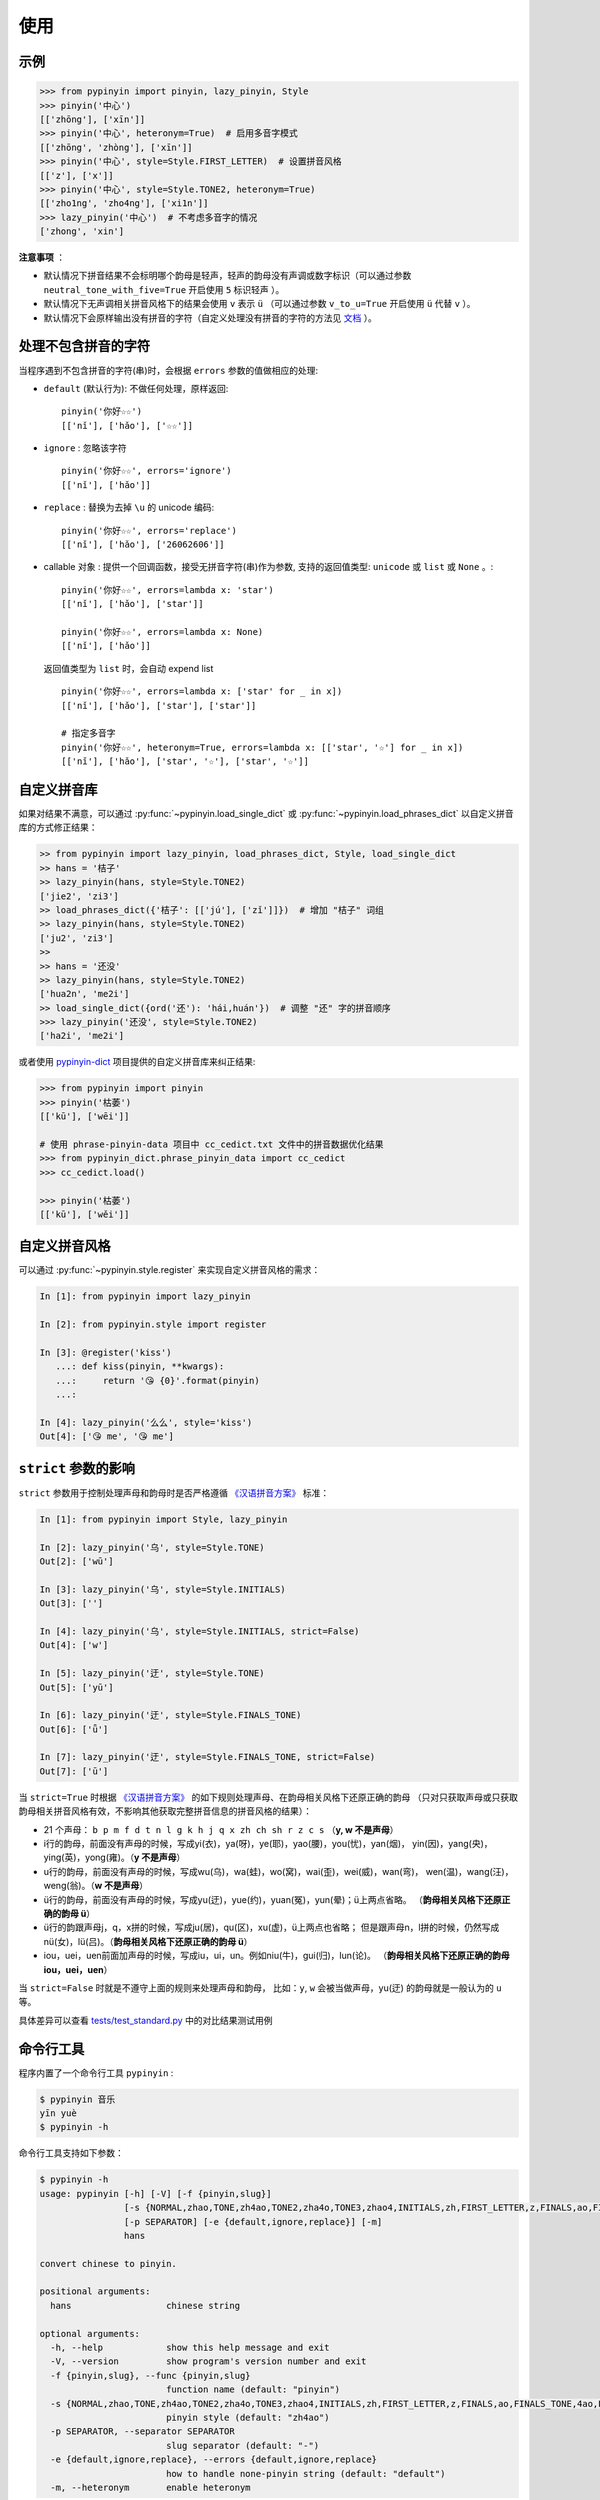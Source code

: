 使用
======


.. _example:

示例
-------

.. code-block:: python

    >>> from pypinyin import pinyin, lazy_pinyin, Style
    >>> pinyin('中心')
    [['zhōng'], ['xīn']]
    >>> pinyin('中心', heteronym=True)  # 启用多音字模式
    [['zhōng', 'zhòng'], ['xīn']]
    >>> pinyin('中心', style=Style.FIRST_LETTER)  # 设置拼音风格
    [['z'], ['x']]
    >>> pinyin('中心', style=Style.TONE2, heteronym=True)
    [['zho1ng', 'zho4ng'], ['xi1n']]
    >>> lazy_pinyin('中心')  # 不考虑多音字的情况
    ['zhong', 'xin']


**注意事项** ：

* 默认情况下拼音结果不会标明哪个韵母是轻声，轻声的韵母没有声调或数字标识（可以通过参数 ``neutral_tone_with_five=True`` 开启使用 ``5`` 标识轻声 ）。
* 默认情况下无声调相关拼音风格下的结果会使用 ``v`` 表示 ``ü`` （可以通过参数 ``v_to_u=True`` 开启使用 ``ü`` 代替 ``v`` ）。
* 默认情况下会原样输出没有拼音的字符（自定义处理没有拼音的字符的方法见 `文档 <https://pypinyin.readthedocs.io/zh_CN/master/usage.html#handle-no-pinyin>`__ ）。


.. _handle_no_pinyin:

处理不包含拼音的字符
---------------------

当程序遇到不包含拼音的字符(串)时，会根据 ``errors`` 参数的值做相应的处理:

* ``default`` (默认行为): 不做任何处理，原样返回::

      pinyin('你好☆☆')
      [['nǐ'], ['hǎo'], ['☆☆']]
* ``ignore`` : 忽略该字符 ::

      pinyin('你好☆☆', errors='ignore')
      [['nǐ'], ['hǎo']]
* ``replace`` : 替换为去掉 ``\u`` 的 unicode 编码::

      pinyin('你好☆☆', errors='replace')
      [['nǐ'], ['hǎo'], ['26062606']]

* callable 对象 : 提供一个回调函数，接受无拼音字符(串)作为参数,
  支持的返回值类型: ``unicode`` 或 ``list`` 或 ``None`` 。::

      pinyin('你好☆☆', errors=lambda x: 'star')
      [['nǐ'], ['hǎo'], ['star']]

      pinyin('你好☆☆', errors=lambda x: None)
      [['nǐ'], ['hǎo']]

  返回值类型为 ``list`` 时，会自动 expend list ::

      pinyin('你好☆☆', errors=lambda x: ['star' for _ in x])
      [['nǐ'], ['hǎo'], ['star'], ['star']]

      # 指定多音字
      pinyin('你好☆☆', heteronym=True, errors=lambda x: [['star', '☆'] for _ in x])
      [['nǐ'], ['hǎo'], ['star', '☆'], ['star', '☆']]


.. _custom_dict:

自定义拼音库
------------

如果对结果不满意，可以通过
:py:func:`~pypinyin.load_single_dict` 或
:py:func:`~pypinyin.load_phrases_dict`
以自定义拼音库的方式修正结果：

.. code-block:: python

    >> from pypinyin import lazy_pinyin, load_phrases_dict, Style, load_single_dict
    >> hans = '桔子'
    >> lazy_pinyin(hans, style=Style.TONE2)
    ['jie2', 'zi3']
    >> load_phrases_dict({'桔子': [['jú'], ['zǐ']]})  # 增加 "桔子" 词组
    >> lazy_pinyin(hans, style=Style.TONE2)
    ['ju2', 'zi3']
    >>
    >> hans = '还没'
    >> lazy_pinyin(hans, style=Style.TONE2)
    ['hua2n', 'me2i']
    >> load_single_dict({ord('还'): 'hái,huán'})  # 调整 "还" 字的拼音顺序
    >>> lazy_pinyin('还没', style=Style.TONE2)
    ['ha2i', 'me2i']

或者使用 `pypinyin-dict <https://github.com/mozillazg/pypinyin-dict>`__ 项目提供的自定义拼音库来纠正结果:

.. code-block:: python

    >>> from pypinyin import pinyin
    >>> pinyin('枯萎')
    [['kū'], ['wēi']]

    # 使用 phrase-pinyin-data 项目中 cc_cedict.txt 文件中的拼音数据优化结果
    >>> from pypinyin_dict.phrase_pinyin_data import cc_cedict
    >>> cc_cedict.load()

    >>> pinyin('枯萎')
    [['kū'], ['wěi']]


.. _custom_style:

自定义拼音风格
----------------

可以通过 :py:func:`~pypinyin.style.register` 来实现自定义拼音风格的需求：

.. code-block:: python

    In [1]: from pypinyin import lazy_pinyin

    In [2]: from pypinyin.style import register

    In [3]: @register('kiss')
       ...: def kiss(pinyin, **kwargs):
       ...:     return '😘 {0}'.format(pinyin)
       ...:

    In [4]: lazy_pinyin('么么', style='kiss')
    Out[4]: ['😘 me', '😘 me']


.. _strict:

``strict`` 参数的影响
-------------------------------

``strict`` 参数用于控制处理声母和韵母时是否严格遵循 `《汉语拼音方案》`_ 标准：

.. code-block:: python

    In [1]: from pypinyin import Style, lazy_pinyin

    In [2]: lazy_pinyin('乌', style=Style.TONE)
    Out[2]: ['wū']

    In [3]: lazy_pinyin('乌', style=Style.INITIALS)
    Out[3]: ['']

    In [4]: lazy_pinyin('乌', style=Style.INITIALS, strict=False)
    Out[4]: ['w']

    In [5]: lazy_pinyin('迂', style=Style.TONE)
    Out[5]: ['yū']

    In [6]: lazy_pinyin('迂', style=Style.FINALS_TONE)
    Out[6]: ['ǖ']

    In [7]: lazy_pinyin('迂', style=Style.FINALS_TONE, strict=False)
    Out[7]: ['ū']


当 ``strict=True`` 时根据 `《汉语拼音方案》`_ 的如下规则处理声母、在韵母相关风格下还原正确的韵母
（只对只获取声母或只获取韵母相关拼音风格有效，不影响其他获取完整拼音信息的拼音风格的结果）：

* 21 个声母： ``b p m f d t n l g k h j q x zh ch sh r z c s`` （**y, w 不是声母**）
* i行的韵母，前面没有声母的时候，写成yi(衣)，ya(呀)，ye(耶)，yao(腰)，you(忧)，yan(烟)，
  yin(因)，yang(央)，ying(英)，yong(雍)。（**y 不是声母**）
* u行的韵母，前面没有声母的时候，写成wu(乌)，wa(蛙)，wo(窝)，wai(歪)，wei(威)，wan(弯)，
  wen(温)，wang(汪)，weng(翁)。（**w 不是声母**）
* ü行的韵母，前面没有声母的时候，写成yu(迂)，yue(约)，yuan(冤)，yun(晕)；ü上两点省略。
  （**韵母相关风格下还原正确的韵母 ü**）
* ü行的韵跟声母j，q，x拼的时候，写成ju(居)，qu(区)，xu(虚)，ü上两点也省略；
  但是跟声母n，l拼的时候，仍然写成nü(女)，lü(吕)。（**韵母相关风格下还原正确的韵母 ü**）
* iou，uei，uen前面加声母的时候，写成iu，ui，un。例如niu(牛)，gui(归)，lun(论)。
  （**韵母相关风格下还原正确的韵母 iou，uei，uen**）

当 ``strict=False`` 时就是不遵守上面的规则来处理声母和韵母，
比如：``y``, ``w`` 会被当做声母，yu(迂) 的韵母就是一般认为的 ``u`` 等。

具体差异可以查看 `tests/test_standard.py <https://github.com/mozillazg/python-pinyin/blob/master/tests/test_standard.py>`_ 中的对比结果测试用例


.. _cli:

命令行工具
------------

程序内置了一个命令行工具 ``pypinyin`` :

.. code-block:: console

    $ pypinyin 音乐
    yīn yuè
    $ pypinyin -h


命令行工具支持如下参数：

.. code-block:: console

    $ pypinyin -h
    usage: pypinyin [-h] [-V] [-f {pinyin,slug}]
                    [-s {NORMAL,zhao,TONE,zh4ao,TONE2,zha4o,TONE3,zhao4,INITIALS,zh,FIRST_LETTER,z,FINALS,ao,FINALS_TONE,4ao,FINALS_TONE2,a4o,FINALS_TONE3,ao4,BOPOMOFO,BOPOMOFO_FIRST,CYRILLIC,CYRILLIC_FIRST}]
                    [-p SEPARATOR] [-e {default,ignore,replace}] [-m]
                    hans

    convert chinese to pinyin.

    positional arguments:
      hans                  chinese string

    optional arguments:
      -h, --help            show this help message and exit
      -V, --version         show program's version number and exit
      -f {pinyin,slug}, --func {pinyin,slug}
                            function name (default: "pinyin")
      -s {NORMAL,zhao,TONE,zh4ao,TONE2,zha4o,TONE3,zhao4,INITIALS,zh,FIRST_LETTER,z,FINALS,ao,FINALS_TONE,4ao,FINALS_TONE2,a4o,FINALS_TONE3,ao4,BOPOMOFO,BOPOMOFO_FIRST,CYRILLIC,CYRILLIC_FIRST}, --style {NORMAL,zhao,TONE,zh4ao,TONE2,zha4o,TONE3,zhao4,INITIALS,zh,FIRST_LETTER,z,FINALS,ao,FINALS_TONE,4ao,FINALS_TONE2,a4o,FINALS_TONE3,ao4,BOPOMOFO,BOPOMOFO_FIRST,CYRILLIC,CYRILLIC_FIRST}
                            pinyin style (default: "zh4ao")
      -p SEPARATOR, --separator SEPARATOR
                            slug separator (default: "-")
      -e {default,ignore,replace}, --errors {default,ignore,replace}
                            how to handle none-pinyin string (default: "default")
      -m, --heteronym       enable heteronym


``-s``, ``--style`` 参数可以选值的含义如下：

================== =========================================
-s 或 --style 的值 对应的拼音风格
================== =========================================
zhao               :py:attr:`~pypinyin.Style.NORMAL`
zh4ao              :py:attr:`~pypinyin.Style.TONE`
zha4o              :py:attr:`~pypinyin.Style.TONE2`
zhao4              :py:attr:`~pypinyin.Style.TONE3`
zh                 :py:attr:`~pypinyin.Style.INITIALS`
z                  :py:attr:`~pypinyin.Style.FIRST_LETTER`
ao                 :py:attr:`~pypinyin.Style.FINALS`
4ao                :py:attr:`~pypinyin.Style.FINALS_TONE`
a4o                :py:attr:`~pypinyin.Style.FINALS_TONE2`
ao4                :py:attr:`~pypinyin.Style.FINALS_TONE3`
NORMAL             :py:attr:`~pypinyin.Style.NORMAL`
TONE               :py:attr:`~pypinyin.Style.TONE`
TONE2              :py:attr:`~pypinyin.Style.TONE2`
TONE3              :py:attr:`~pypinyin.Style.TONE3`
INITIALS           :py:attr:`~pypinyin.Style.INITIALS`
FIRST_LETTER       :py:attr:`~pypinyin.Style.FIRST_LETTER`
FINALS             :py:attr:`~pypinyin.Style.FINALS`
FINALS_TONE        :py:attr:`~pypinyin.Style.FINALS_TONE`
FINALS_TONE2       :py:attr:`~pypinyin.Style.FINALS_TONE2`
FINALS_TONE3       :py:attr:`~pypinyin.Style.FINALS_TONE3`
BOPOMOFO           :py:attr:`~pypinyin.Style.BOPOMOFO`
BOPOMOFO_FIRST     :py:attr:`~pypinyin.Style.BOPOMOFO_FIRST`
CYRILLIC           :py:attr:`~pypinyin.Style.CYRILLIC`
CYRILLIC_FIRST     :py:attr:`~pypinyin.Style.CYRILLIC_FIRST`
================== =========================================


.. _《汉语拼音方案》: http://www.moe.gov.cn/s78/A19/yxs_left/moe_810/s230/195802/t19580201_186000.html
